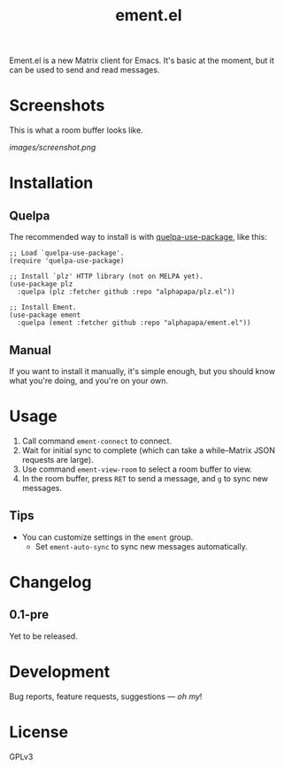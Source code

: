 #+TITLE: ement.el

#+PROPERTY: LOGGING nil

# Note: This readme works with the org-make-toc <https://github.com/alphapapa/org-make-toc> package, which automatically updates the table of contents.

# [[https://melpa.org/#/package-name][file:https://melpa.org/packages/package-name-badge.svg]] [[https://stable.melpa.org/#/package-name][file:https://stable.melpa.org/packages/package-name-badge.svg]]

Ement.el is a new Matrix client for Emacs.  It's basic at the moment, but it can be used to send and read messages.

* Screenshots

This is what a room buffer looks like.

[[images/screenshot.png]]

* Contents                                                         :noexport:
:PROPERTIES:
:TOC:      :include siblings
:END:
:CONTENTS:
  -  [[#installation][Installation]]
  -  [[#usage][Usage]]
  -  [[#changelog][Changelog]]
  -  [[#credits][Credits]]
  -  [[#development][Development]]
  -  [[#license][License]]
:END:

* Installation
:PROPERTIES:
:TOC:      :depth 0
:END:

** COMMENT MELPA

If you installed from MELPA, you're done.  Just run one of the commands below.

** Quelpa

The recommended way to install is with [[https://github.com/quelpa/quelpa-use-package][quelpa-use-package]], like this:

#+BEGIN_SRC elisp
  ;; Load `quelpa-use-package'.
  (require 'quelpa-use-package)

  ;; Install `plz' HTTP library (not on MELPA yet).
  (use-package plz
    :quelpa (plz :fetcher github :repo "alphapapa/plz.el"))

  ;; Install Ement.
  (use-package ement
    :quelpa (ement :fetcher github :repo "alphapapa/ement.el"))
#+END_SRC

** Manual

If you want to install it manually, it's simple enough, but you should know what you're doing, and you're on your own.

* Usage
:PROPERTIES:
:TOC:      :depth 0
:END:

1.  Call command ~ement-connect~ to connect.
2.  Wait for initial sync to complete (which can take a while--Matrix JSON requests are large).
3.  Use command ~ement-view-room~ to select a room buffer to view.
4.  In the room buffer, press ~RET~ to send a message, and ~g~ to sync new messages.

** Tips

+  You can customize settings in the ~ement~ group.
     -  Set ~ement-auto-sync~ to sync new messages automatically.

* Changelog
:PROPERTIES:
:TOC:      :depth 0
:END:

** 0.1-pre

Yet to be released.

* COMMENT Credits


* Development

Bug reports, feature requests, suggestions — /oh my/!

* License

GPLv3

# Local Variables:
# eval: (require 'org-make-toc)
# before-save-hook: org-make-toc
# org-export-with-properties: ()
# org-export-with-title: t
# End:

